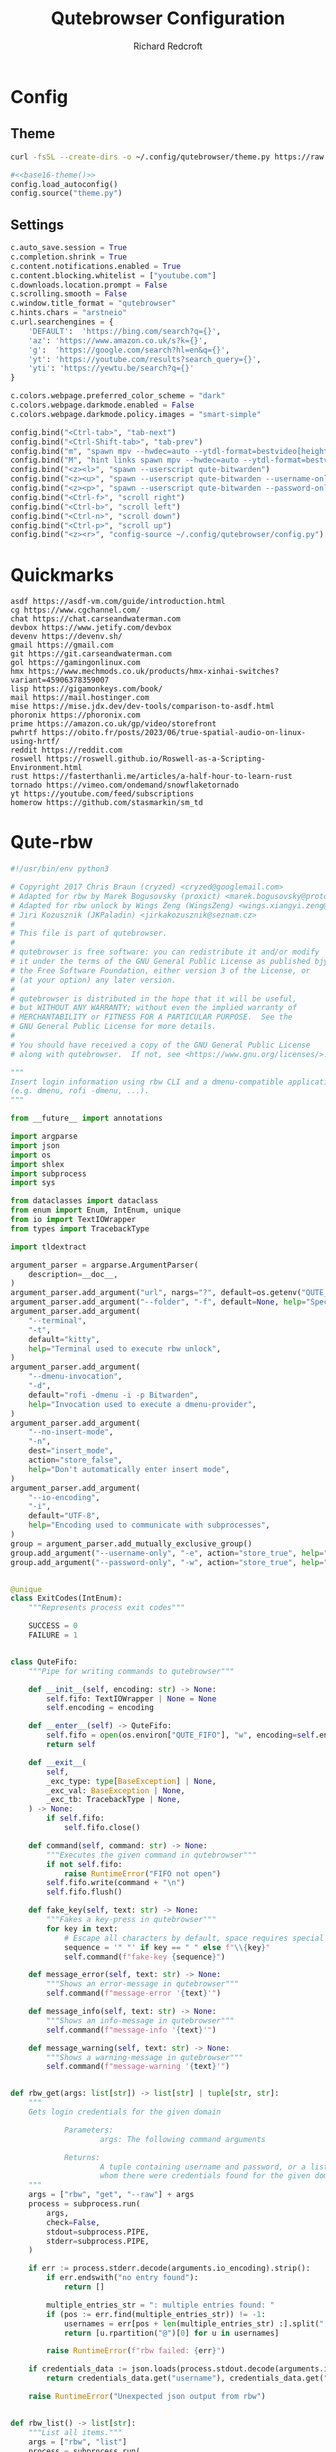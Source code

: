 #+TITLE: Qutebrowser Configuration
#+AUTHOR: Richard Redcroft
#+EMAIL: Richard@Redcroft.tech
#+OPTIONS: toc:nil num:nil
#+PROPERTY: Header-args :tangle-mode (identity #o444) :mkdirp yes
#+auto_tangle: t

* Config
** Theme
#+NAME: base16-theme
#+begin_src sh
  curl -fsSL --create-dirs -o ~/.config/qutebrowser/theme.py https://raw.githubusercontent.com/theova/base16-qutebrowser/master/themes/default/base16-gruvbox-dark-medium.config.py
#+end_src

#+begin_src python :tangle "~/.config/qutebrowser/config.py" :noweb yes
  #<<base16-theme()>>
  config.load_autoconfig()
  config.source("theme.py")
#+end_src

** Settings
#+begin_src python :tangle "~/.config/qutebrowser/config.py"
  c.auto_save.session = True
  c.completion.shrink = True
  c.content.notifications.enabled = True
  c.content.blocking.whitelist = ["youtube.com"]
  c.downloads.location.prompt = False
  c.scrolling.smooth = False
  c.window.title_format = "qutebrowser"
  c.hints.chars = "arstneio"
  c.url.searchengines = {
      'DEFAULT':  'https://bing.com/search?q={}',
      'az': 'https://www.amazon.co.uk/s?k={}',
      'g':  'https://google.com/search?hl=en&q={}',
      'yt': 'https://youtube.com/results?search_query={}',
      'yti': 'https://yewtu.be/search?q={}'
  }

  c.colors.webpage.preferred_color_scheme = "dark"
  c.colors.webpage.darkmode.enabled = False
  c.colors.webpage.darkmode.policy.images = "smart-simple"

  config.bind("<Ctrl-tab>", "tab-next")
  config.bind("<Ctrl-Shift-tab>", "tab-prev")
  config.bind("m", "spawn mpv --hwdec=auto --ytdl-format=bestvideo[height<=?720]+bestaudio/best {url}")
  config.bind("M", "hint links spawn mpv --hwdec=auto --ytdl-format=bestvideo[height<=?720]+bestaudio/best {hint-url}")
  config.bind("<z><l>", "spawn --userscript qute-bitwarden")
  config.bind("<z><u>", "spawn --userscript qute-bitwarden --username-only")
  config.bind("<z><p>", "spawn --userscript qute-bitwarden --password-only")
  config.bind("<Ctrl-f>", "scroll right")
  config.bind("<Ctrl-b>", "scroll left")
  config.bind("<Ctrl-n>", "scroll down")
  config.bind("<Ctrl-p>", "scroll up")
  config.bind("<z><r>", "config-source ~/.config/qutebrowser/config.py")
#+end_src

* Quickmarks
#+begin_src text :tangle "~/.config/qutebrowser/quickmarks"
  asdf https://asdf-vm.com/guide/introduction.html
  cg https://www.cgchannel.com/
  chat https://chat.carseandwaterman.com
  devbox https://www.jetify.com/devbox
  devenv https://devenv.sh/
  gmail https://gmail.com
  git https://git.carseandwaterman.com
  gol https://gamingonlinux.com
  hmx https://www.mechmods.co.uk/products/hmx-xinhai-switches?variant=45906378359007
  lisp https://gigamonkeys.com/book/
  mail https://mail.hostinger.com
  mise https://mise.jdx.dev/dev-tools/comparison-to-asdf.html
  phoronix https://phoronix.com
  prime https://amazon.co.uk/gp/video/storefront
  pwhrtf https://obito.fr/posts/2023/06/true-spatial-audio-on-linux-using-hrtf/
  reddit https://reddit.com
  roswell https://roswell.github.io/Roswell-as-a-Scripting-Environment.html
  rust https://fasterthanli.me/articles/a-half-hour-to-learn-rust
  tornado https://vimeo.com/ondemand/snowflaketornado
  yt https://youtube.com/feed/subscriptions
  homerow https://github.com/stasmarkin/sm_td
#+end_src

* Qute-rbw
#+begin_src python :tangle "~/.local/share/qutebrowser/userscripts/qute-rbw" :tangle-mode (identity #o755)
  #!/usr/bin/env python3

  # Copyright 2017 Chris Braun (cryzed) <cryzed@googlemail.com>
  # Adapted for rbw by Marek Bogusovsky (proxict) <marek.bogusovsky@protonmail.com>,
  # Adapted for rbw unlock by Wings Zeng (WingsZeng) <wings.xiangyi.zeng@gmail.com>
  # Jiri Kozusznik (JKPaladin) <jirkakozusznik@seznam.cz>
  #
  # This file is part of qutebrowser.
  #
  # qutebrowser is free software: you can redistribute it and/or modify
  # it under the terms of the GNU General Public License as published bjy
  # the Free Software Foundation, either version 3 of the License, or
  # (at your option) any later version.
  #
  # qutebrowser is distributed in the hope that it will be useful,
  # but WITHOUT ANY WARRANTY; without even the implied warranty of
  # MERCHANTABILITY or FITNESS FOR A PARTICULAR PURPOSE.  See the
  # GNU General Public License for more details.
  #
  # You should have received a copy of the GNU General Public License
  # along with qutebrowser.  If not, see <https://www.gnu.org/licenses/>.

  """
  Insert login information using rbw CLI and a dmenu-compatible application
  (e.g. dmenu, rofi -dmenu, ...).
  """

  from __future__ import annotations

  import argparse
  import json
  import os
  import shlex
  import subprocess
  import sys

  from dataclasses import dataclass
  from enum import Enum, IntEnum, unique
  from io import TextIOWrapper
  from types import TracebackType

  import tldextract

  argument_parser = argparse.ArgumentParser(
      description=__doc__,
  )
  argument_parser.add_argument("url", nargs="?", default=os.getenv("QUTE_URL"))
  argument_parser.add_argument("--folder", "-f", default=None, help="Specify folder to search for the credentials")
  argument_parser.add_argument(
      "--terminal",
      "-t",
      default="kitty",
      help="Terminal used to execute rbw unlock",
  )
  argument_parser.add_argument(
      "--dmenu-invocation",
      "-d",
      default="rofi -dmenu -i -p Bitwarden",
      help="Invocation used to execute a dmenu-provider",
  )
  argument_parser.add_argument(
      "--no-insert-mode",
      "-n",
      dest="insert_mode",
      action="store_false",
      help="Don't automatically enter insert mode",
  )
  argument_parser.add_argument(
      "--io-encoding",
      "-i",
      default="UTF-8",
      help="Encoding used to communicate with subprocesses",
  )
  group = argument_parser.add_mutually_exclusive_group()
  group.add_argument("--username-only", "-e", action="store_true", help="Only insert username")
  group.add_argument("--password-only", "-w", action="store_true", help="Only insert password")


  @unique
  class ExitCodes(IntEnum):
      """Represents process exit codes"""

      SUCCESS = 0
      FAILURE = 1


  class QuteFifo:
      """Pipe for writing commands to qutebrowser"""

      def __init__(self, encoding: str) -> None:
          self.fifo: TextIOWrapper | None = None
          self.encoding = encoding

      def __enter__(self) -> QuteFifo:
          self.fifo = open(os.environ["QUTE_FIFO"], "w", encoding=self.encoding)
          return self

      def __exit__(
          self,
          _exc_type: type[BaseException] | None,
          _exc_val: BaseException | None,
          _exc_tb: TracebackType | None,
      ) -> None:
          if self.fifo:
              self.fifo.close()

      def command(self, command: str) -> None:
          """Executes the given command in qutebrowser"""
          if not self.fifo:
              raise RuntimeError("FIFO not open")
          self.fifo.write(command + "\n")
          self.fifo.flush()

      def fake_key(self, text: str) -> None:
          """Fakes a key-press in qutebrowser"""
          for key in text:
              # Escape all characters by default, space requires special handling
              sequence = '" "' if key == " " else f"\\{key}"
              self.command(f"fake-key {sequence}")

      def message_error(self, text: str) -> None:
          """Shows an error-message in qutebrowser"""
          self.command(f"message-error '{text}'")

      def message_info(self, text: str) -> None:
          """Shows an info-message in qutebrowser"""
          self.command(f"message-info '{text}'")

      def message_warning(self, text: str) -> None:
          """Shows a warning-message in qutebrowser"""
          self.command(f"message-warning '{text}'")


  def rbw_get(args: list[str]) -> list[str] | tuple[str, str]:
      """
      Gets login credentials for the given domain

              Parameters:
                      args: The following command arguments

              Returns:
                      A tuple containing username and password, or a list of possible usernames for
                      whom there were credentials found for the given domain.
      """
      args = ["rbw", "get", "--raw"] + args
      process = subprocess.run(
          args,
          check=False,
          stdout=subprocess.PIPE,
          stderr=subprocess.PIPE,
      )

      if err := process.stderr.decode(arguments.io_encoding).strip():
          if err.endswith("no entry found"):
              return []

          multiple_entries_str = ": multiple entries found: "
          if (pos := err.find(multiple_entries_str)) != -1:
              usernames = err[pos + len(multiple_entries_str) :].split(", ")
              return [u.rpartition("@")[0] for u in usernames]

          raise RuntimeError(f"rbw failed: {err}")

      if credentials_data := json.loads(process.stdout.decode(arguments.io_encoding).strip()).get("data"):
          return credentials_data.get("username"), credentials_data.get("password")

      raise RuntimeError("Unexpected json output from rbw")


  def rbw_list() -> list[str]:
      """List all items."""
      args = ["rbw", "list"]
      process = subprocess.run(
          args,
          check=False,
          stdout=subprocess.PIPE,
          stderr=subprocess.PIPE,
      )
      return process.stdout.decode(arguments.io_encoding).splitlines()


  def dmenu(items: list[str]) -> str:
      """Runs dmenu with given arguments."""
      print(arguments.dmenu_invocation)
      process = subprocess.run(
          shlex.split(arguments.dmenu_invocation),
          input="\n".join(items).encode(arguments.io_encoding),
          check=False,
          stdout=subprocess.PIPE,
      )
      return process.stdout.decode(arguments.io_encoding).strip()


  @unique
  class MessageType(Enum):
      """Represents message type"""

      ERROR = 0
      INFO = 1


  @dataclass
  class Message:
      """Represents a string of a given type"""

      message: str
      message_type: MessageType


  def rbw_get_credential(args: list[str]) -> tuple[str, str]:
      """
      A wrapper of rbw_get, retrieves a single credential using the provided arguments.

              Parameters:
                      args: The following command arguments

              Returns:
                      A tuple containing username and password
      """
      try:
          credential = rbw_get(args)
      except (RuntimeError, OSError) as err:
          return Message(str(err), MessageType.ERROR)
      if not isinstance(credential, tuple):
          return Message("Unexpected: multiple results encountered", MessageType.ERROR)
      return credential


  def get_credential(uri: str) -> tuple[str, str]:
      """
      Gets login credentials for the given domain

              Parameters:
                      uri: The uri to get the credential for

              Returns:
                      A tuple containing username and password, or a list of possible usernames for
                      whom there were credentials found for the given domain.
      """
      extract_result = tldextract.extract(arguments.url)
      scheme = ("https" if arguments.url.startswith("https") else "http") + "://"

      uri_candidates = [extract_result.fqdn, extract_result.registered_domain, extract_result.domain]
      targets = [scheme + candidate for candidate in uri_candidates if candidate]
      if extract_result.ipv4:
          targets.append(extract_result.ipv4)

      for target in targets:
          try:
              credentials = rbw_get([target])
          except (RuntimeError, OSError) as err:
              return Message(str(err), MessageType.ERROR)

          if isinstance(credentials, tuple):  # We found exactly one match, return it immediately
              return credentials
          if isinstance(credentials, list):  # We either found multiple or no credentials
              # If no credentials were found for this target, continue searching in other targets
              if not credentials:
                  continue
              # For multiple matches, let the user decide which one to fill, if any
              if not (username := dmenu(credentials)):
                  return Message("Canceled by user", MessageType.INFO)

              return rbw_get_credential([uri, username])

      # If no credentials were found for all targets, display a dmenu with all items for the user to choose from
      if not (name := dmenu(rbw_list())):
          return Message("Canceled by user", MessageType.INFO)
      return rbw_get_credential([name])


  def try_unlock() -> bool:
      if subprocess.run(['rbw', 'unlocked'], stderr=subprocess.DEVNULL).returncode != 0:
          subprocess.run([arguments.terminal, '--title', 'rbw', 'rbw', 'unlock'])
      return subprocess.run(['rbw', 'unlocked'], stderr=subprocess.DEVNULL).returncode == 0


  def main() -> int:
      """main"""
      if not arguments.url:
          argument_parser.print_help()
          return ExitCodes.FAILURE

      with QuteFifo(arguments.io_encoding) as fifo:
          if not try_unlock():
              fifo.message_info('rbw unlock failed!')
              return ExitCodes.SUCCESS
          credential = get_credential(uri=arguments.url)
          if isinstance(credential, Message):
              if credential.message_type == MessageType.ERROR:
                  fifo.message_error(credential.message)
                  return ExitCodes.FAILURE

              fifo.message_info(credential.message)
              return ExitCodes.SUCCESS

          username, password = credential

          if arguments.username_only:
              fifo.fake_key(username)
          elif arguments.password_only:
              fifo.fake_key(password)
          else:
              fifo.fake_key(username)
              fifo.command("fake-key <Tab>")
              fifo.fake_key(password)

          if arguments.insert_mode:
              fifo.command("mode-enter insert")

      return ExitCodes.SUCCESS


  if __name__ == "__main__":
      arguments = argument_parser.parse_args()
      sys.exit(main())
#+end_src


* Adblock
#+begin_src javascript :tangle "~/.local/share/qutebrowser/greasemonkey/yt-adblock.js" :tangle-mode (identity #o755)
  // ==UserScript==
  // @name         YouTube AdBlocker 05/26/2025
  // @namespace    https://github.com/tapetenputzer
  // @version      1.3
  // @author       tapetenputzer
  // @description  Removes all YouTube ad containers without any skip-button logic.
  // @match        https://www.youtube.com/*
  // @run-at       document-start
  // @grant        none
  // @license      MIT
  // ==/UserScript==
   
  (function() {
      'use strict';
   
      // 1) Insert CSS to hide every ad container and overlay before render
      const css = `
          .video-ads,
          #player-ads,
          ytd-ad-slot-renderer,
          ytd-display-ad-renderer,
          ytd-video-ad-renderer,
          .ytp-ad-module,
          .ytp-ad-overlay-slot,
          .ytp-overlay-ad-conversation,
          .ytp-ad-info,
          .ytp-ad-text,
          .ytp-ad-duration-remaining,
          .ytp-paid-content-overlay,
          .ytd-promoted-sparkles-web-renderer,
          .ytp-ad-player-overlay {
              display: none !important;
          }
      `;
      const style = document.createElement('style');
      style.textContent = css;
      document.documentElement.appendChild(style);
   
      // 2) MutationObserver: immediately remove any newly injected ad containers
      const observer = new MutationObserver(mutations => {
          for (const mutation of mutations) {
              for (const node of mutation.addedNodes) {
                  if (!(node instanceof Element)) continue;
                  if (node.matches(
                      '.video-ads, #player-ads, ytd-ad-slot-renderer, ytd-display-ad-renderer, ytd-video-ad-renderer, .ytp-ad-module'
                  )) {
                      node.remove();
                  }
              }
          }
      });
   
      function startObserver() {
          const target = document.body;
          if (target) {
              observer.observe(target, { childList: true, subtree: true });
          } else {
              setTimeout(startObserver, 100);
          }
      }
      startObserver();
   
      // 3) Fallback on full page load: remove any leftover ad containers
      window.addEventListener('load', () => {
          document.querySelectorAll(
              '.video-ads, #player-ads, ytd-ad-slot-renderer, ytd-display-ad-renderer, ytd-video-ad-renderer, .ytp-ad-module'
          ).forEach(el => el.remove());
      });
  })();
#+end_src
